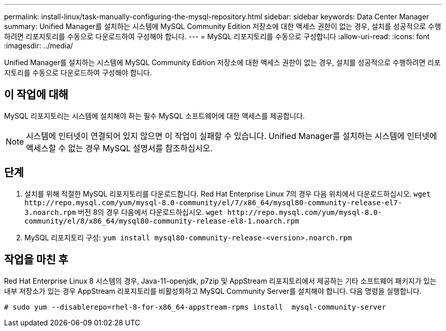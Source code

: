 ---
permalink: install-linux/task-manually-configuring-the-mysql-repository.html 
sidebar: sidebar 
keywords: Data Center Manager 
summary: Unified Manager를 설치하는 시스템에 MySQL Community Edition 저장소에 대한 액세스 권한이 없는 경우, 설치를 성공적으로 수행하려면 리포지토리를 수동으로 다운로드하여 구성해야 합니다. 
---
= MySQL 리포지토리를 수동으로 구성합니다
:allow-uri-read: 
:icons: font
:imagesdir: ../media/


[role="lead"]
Unified Manager를 설치하는 시스템에 MySQL Community Edition 저장소에 대한 액세스 권한이 없는 경우, 설치를 성공적으로 수행하려면 리포지토리를 수동으로 다운로드하여 구성해야 합니다.



== 이 작업에 대해

MySQL 리포지토리는 시스템에 설치해야 하는 필수 MySQL 소프트웨어에 대한 액세스를 제공합니다.

[NOTE]
====
시스템에 인터넷이 연결되어 있지 않으면 이 작업이 실패할 수 있습니다. Unified Manager를 설치하는 시스템에 인터넷에 액세스할 수 없는 경우 MySQL 설명서를 참조하십시오.

====


== 단계

. 설치를 위해 적절한 MySQL 리포지토리를 다운로드합니다. Red Hat Enterprise Linux 7의 경우 다음 위치에서 다운로드하십시오. `+wget http://repo.mysql.com/yum/mysql-8.0-community/el/7/x86_64/mysql80-community-release-el7-3.noarch.rpm+` 버전 8의 경우 다음에서 다운로드하십시오. `+wget http://repo.mysql.com/yum/mysql-8.0-community/el/8/x86_64/mysql80-community-release-el8-1.noarch.rpm+`
. MySQL 리포지토리 구성: `yum install mysql80-community-release-<version>.noarch.rpm`




== 작업을 마친 후

Red Hat Enterprise Linux 8 시스템의 경우, Java-11-openjdk, p7zip 및 AppStream 리포지토리에서 제공하는 기타 소프트웨어 패키지가 있는 내부 저장소가 있는 경우 AppStream 리포지토리를 비활성화하고 MySQL Community Server를 설치해야 합니다. 다음 명령을 실행합니다.

[listing]
----
# sudo yum --disablerepo=rhel-8-for-x86_64-appstream-rpms install  mysql-community-server
----